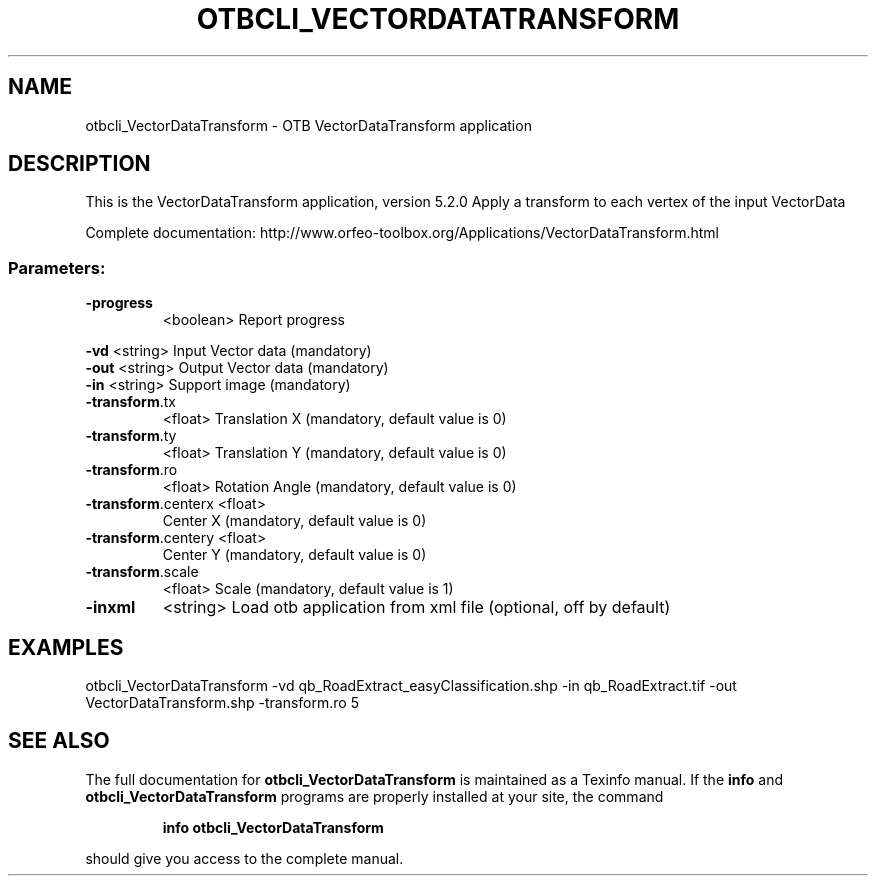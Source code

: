.\" DO NOT MODIFY THIS FILE!  It was generated by help2man 1.46.4.
.TH OTBCLI_VECTORDATATRANSFORM "1" "December 2015" "otbcli_VectorDataTransform 5.2.0" "User Commands"
.SH NAME
otbcli_VectorDataTransform \- OTB VectorDataTransform application
.SH DESCRIPTION
This is the VectorDataTransform application, version 5.2.0
Apply a transform to each vertex of the input VectorData
.PP
Complete documentation: http://www.orfeo\-toolbox.org/Applications/VectorDataTransform.html
.SS "Parameters:"
.TP
\fB\-progress\fR
<boolean>        Report progress
.PP
 \fB\-vd\fR                <string>         Input Vector data  (mandatory)
 \fB\-out\fR               <string>         Output Vector data  (mandatory)
 \fB\-in\fR                <string>         Support image  (mandatory)
.TP
\fB\-transform\fR.tx
<float>          Translation X  (mandatory, default value is 0)
.TP
\fB\-transform\fR.ty
<float>          Translation Y  (mandatory, default value is 0)
.TP
\fB\-transform\fR.ro
<float>          Rotation Angle  (mandatory, default value is 0)
.TP
\fB\-transform\fR.centerx <float>
Center X  (mandatory, default value is 0)
.TP
\fB\-transform\fR.centery <float>
Center Y  (mandatory, default value is 0)
.TP
\fB\-transform\fR.scale
<float>          Scale  (mandatory, default value is 1)
.TP
\fB\-inxml\fR
<string>         Load otb application from xml file  (optional, off by default)
.SH EXAMPLES
otbcli_VectorDataTransform \-vd qb_RoadExtract_easyClassification.shp \-in qb_RoadExtract.tif \-out VectorDataTransform.shp \-transform.ro 5
.SH "SEE ALSO"
The full documentation for
.B otbcli_VectorDataTransform
is maintained as a Texinfo manual.  If the
.B info
and
.B otbcli_VectorDataTransform
programs are properly installed at your site, the command
.IP
.B info otbcli_VectorDataTransform
.PP
should give you access to the complete manual.
